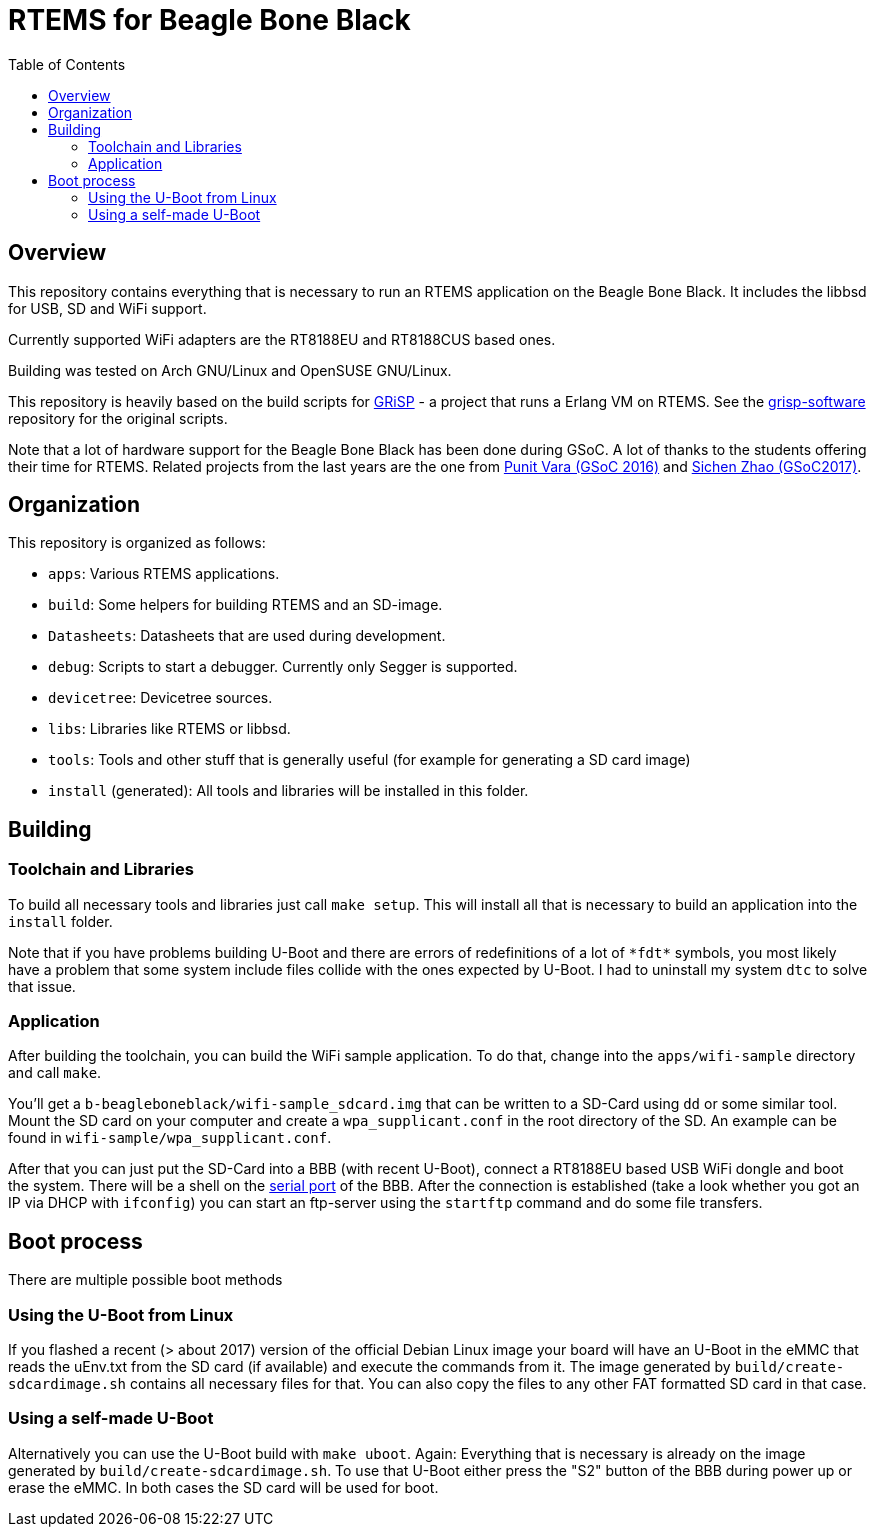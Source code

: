RTEMS for Beagle Bone Black
===========================
:toc:

== Overview

This repository contains everything that is necessary to run an RTEMS
application on the Beagle Bone Black. It includes the libbsd for USB, SD and
WiFi support.

Currently supported WiFi adapters are the RT8188EU and RT8188CUS based ones.

Building was tested on Arch GNU/Linux and OpenSUSE GNU/Linux.

This repository is heavily based on the build scripts for
http://www.grisp.org[GRiSP] - a project that runs a Erlang VM on RTEMS. See the
https://github.com/grisp/grisp-software/[grisp-software] repository for the
original scripts.

Note that a lot of hardware support for the Beagle Bone Black has been done
during GSoC. A lot of thanks to the students offering their time for RTEMS.
Related projects from the last years are the one from
https://devel.rtems.org/wiki/GSOC/2016/Imrovebsp4bbb[Punit Vara (GSoC 2016)] and
https://devel.rtems.org/wiki/GSoC/2017/BeagleboneBSPProject[Sichen Zhao (GSoC2017)].

== Organization

This repository is organized as follows:

- `apps`: Various RTEMS applications.
- `build`: Some helpers for building RTEMS and an SD-image.
- `Datasheets`: Datasheets that are used during development.
- `debug`: Scripts to start a debugger. Currently only Segger is supported.
- `devicetree`: Devicetree sources.
- `libs`: Libraries like RTEMS or libbsd.
- `tools`: Tools and other stuff that is generally useful (for example for
  generating a SD card image)
- `install` (generated): All tools and libraries will be installed in this
  folder.

== Building

=== Toolchain and Libraries

To build all necessary tools and libraries just call `make setup`. This will
install all that is necessary to build an application into the `install` folder.

Note that if you have problems building U-Boot and there are errors of
redefinitions of a lot of `*fdt*` symbols, you most likely have a problem that
some system include files collide with the ones expected by U-Boot. I had to
uninstall my system `dtc` to solve that issue.

=== Application

After building the toolchain, you can build the WiFi sample application. To do
that, change into the `apps/wifi-sample` directory and call `make`.

You'll get a `b-beagleboneblack/wifi-sample_sdcard.img` that can be written to a
SD-Card using `dd` or some similar tool. Mount the SD card on your computer and
create a `wpa_supplicant.conf` in the root directory of the SD. An example can
be found in `wifi-sample/wpa_supplicant.conf`.

After that you can just put the SD-Card into a BBB (with recent U-Boot), connect
a RT8188EU based USB WiFi dongle and boot the system. There will be a shell on
the https://elinux.org/Beagleboard:BeagleBone_Black_Serial[serial port] of the
BBB. After the connection is established (take a look whether you got an IP via
DHCP with `ifconfig`) you can start an ftp-server using the `startftp` command
and do some file transfers.

== Boot process

There are multiple possible boot methods

=== Using the U-Boot from Linux

If you flashed a recent (> about 2017) version of the official Debian Linux
image your board will have an U-Boot in the eMMC that reads the uEnv.txt from
the SD card (if available) and execute the commands from it. The image generated
by `build/create-sdcardimage.sh` contains all necessary files for that. You can
also copy the files to any other FAT formatted SD card in that case.

=== Using a self-made U-Boot

Alternatively you can use the U-Boot build with `make uboot`. Again:
Everything that is necessary is already on the image generated by
`build/create-sdcardimage.sh`. To use that U-Boot either press the "S2" button
of the BBB during power up or erase the eMMC. In both cases the SD card will be
used for boot.
